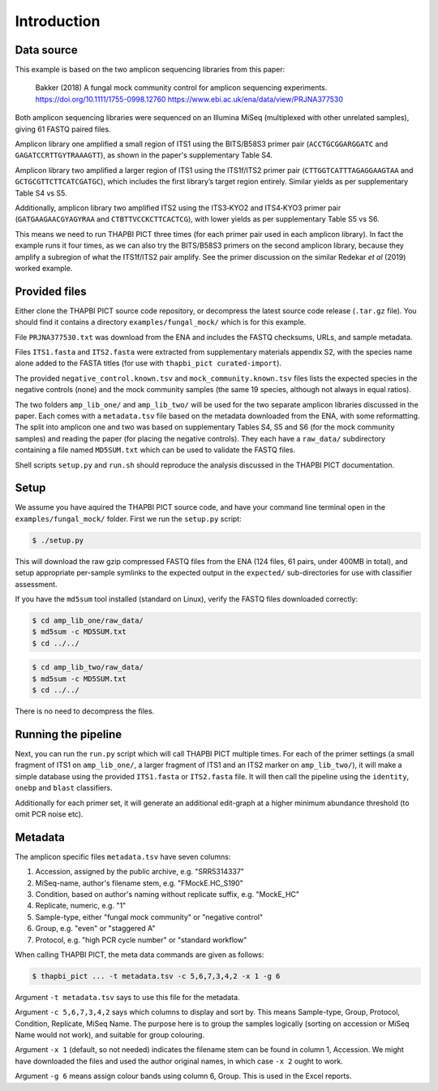 .. _fungal_mock_sample_data:

Introduction
============

Data source
-----------

This example is based on the two amplicon sequencing libraries from this paper:

    Bakker (2018) A fungal mock community control for amplicon sequencing
    experiments.
    https://doi.org/10.1111/1755-0998.12760
    https://www.ebi.ac.uk/ena/data/view/PRJNA377530

Both amplicon sequencing libraries were sequenced on an Illumina MiSeq
(multiplexed with other unrelated samples), giving 61 FASTQ paired files.

Amplicon library one amplified a small region of ITS1 using the BITS/B58S3
primer pair (``ACCTGCGGARGGATC`` and ``GAGATCCRTTGYTRAAAGTT``), as shown in
the paper's supplementary Table S4.

Amplicon library two amplified a larger region of ITS1 using the ITS1f/ITS2
primer pair (``CTTGGTCATTTAGAGGAAGTAA`` and ``GCTGCGTTCTTCATCGATGC``), which
includes the first library’s target region entirely. Similar yields as per
supplementary Table S4 vs S5.

Additionally, amplicon library two amplified ITS2 using the ITS3‐KYO2 and
ITS4‐KYO3 primer pair (``GATGAAGAACGYAGYRAA`` and ``CTBTTVCCKCTTCACTCG``),
with lower yields as per supplementary Table S5 vs S6.

This means we need to run THAPBI PICT three times (for each primer pair used
in each amplicon library). In fact the example runs it four times, as we can
also try the BITS/B58S3 primers on the second amplicon library, because they
amplify a subregion of what the ITS1f/ITS2 pair amplify. See the primer
discussion on the similar Redekar *et al* (2019) worked example.

Provided files
--------------

Either clone the THAPBI PICT source code repository, or decompress the
latest source code release (``.tar.gz`` file). You should find it contains
a directory ``examples/fungal_mock/`` which is for this example.

File ``PRJNA377530.txt`` was download from the ENA and includes the FASTQ
checksums, URLs, and sample metadata.

Files ``ITS1.fasta`` and ``ITS2.fasta`` were extracted from supplementary
materials appendix S2, with the species name alone added to the FASTA titles
(for use with ``thapbi_pict curated-import``).

The provided ``negative_control.known.tsv`` and ``mock_community.known.tsv``
files lists the expected species in the negative controls (none) and the mock
community samples (the same 19 species, although not always in equal ratios).

The two folders ``amp_lib_one/`` and ``amp_lib_two/`` will be used for the
two separate amplicon libraries discussed in the paper. Each comes with a
``metadata.tsv`` file based on the metadata downloaded from the ENA, with
some reformatting. The split into amplicon one and two was based on
supplementary Tables S4, S5 and S6 (for the mock community samples) and
reading the paper (for placing the negative controls). They each have a
``raw_data/`` subdirectory containing a file named ``MD5SUM.txt`` which
can be used to validate the FASTQ files.

Shell scripts ``setup.py`` and ``run.sh`` should reproduce the analysis
discussed in the THAPBI PICT documentation.

Setup
-----

We assume you have aquired the THAPBI PICT source code, and have your command
line terminal open in the ``examples/fungal_mock/`` folder. First we run the
``setup.py`` script:

.. code:: console

   $ ./setup.py

This will download the raw gzip compressed FASTQ files from the ENA (124 files,
61 pairs, under 400MB in total), and setup appropriate per-sample symlinks to
the expected output in the ``expected/`` sub-directories for use with classifier
assessment.

If you have the ``md5sum`` tool installed (standard on Linux), verify the FASTQ
files downloaded correctly:

.. code:: console

   $ cd amp_lib_one/raw_data/
   $ md5sum -c MD5SUM.txt
   $ cd ../../

.. code:: console

   $ cd amp_lib_two/raw_data/
   $ md5sum -c MD5SUM.txt
   $ cd ../../

There is no need to decompress the files.

Running the pipeline
--------------------

Next, you can run the ``run.py`` script which will call THAPBI PICT multiple times.
For each of the primer settings (a small fragment of ITS1 on ``amp_lib_one/``,
a larger fragment of ITS1 and an ITS2 marker on ``amp_lib_two/``), it will make a
simple database using the provided ``ITS1.fasta`` or ``ITS2.fasta`` file. It will
then call the pipeline using the ``identity``, ``onebp`` and ``blast`` classifiers.

Additionally for each primer set, it will generate an additional edit-graph at a
higher minimum abundance threshold (to omit PCR noise etc).

Metadata
--------

The amplicon specific files ``metadata.tsv`` have seven columns:

1. Accession, assigned by the public archive, e.g. "SRR5314337"
2. MiSeq-name, author's filename stem, e.g. "FMockE.HC_S190"
3. Condition, based on author's naming without replicate suffix, e.g. "MockE_HC"
4. Replicate, numeric, e.g. "1"
5. Sample-type, either "fungal mock community" or "negative control"
6. Group, e.g. "even" or "staggered A"
7. Protocol, e.g. "high PCR cycle number" or "standard workflow"

When calling THAPBI PICT, the meta data commands are given as follows:

.. code:: console

    $ thapbi_pict ... -t metadata.tsv -c 5,6,7,3,4,2 -x 1 -g 6

Argument ``-t metadata.tsv`` says to use this file for the metadata.

Argument ``-c 5,6,7,3,4,2`` says which columns to display and sort by. This means
Sample-type, Group, Protocol, Condition, Replicate, MiSeq Name. The purpose here
is to group the samples logically (sorting on accession or MiSeq Name would not
work), and suitable for group colouring.

Argument ``-x 1`` (default, so not needed) indicates the filename stem can be
found in column 1, Accession. We might have downloaded the files and used the
author original names, in which case ``-x 2`` ought to work.

Argument ``-g 6`` means assign colour bands using column 6, Group. This is used
in the Excel reports.
